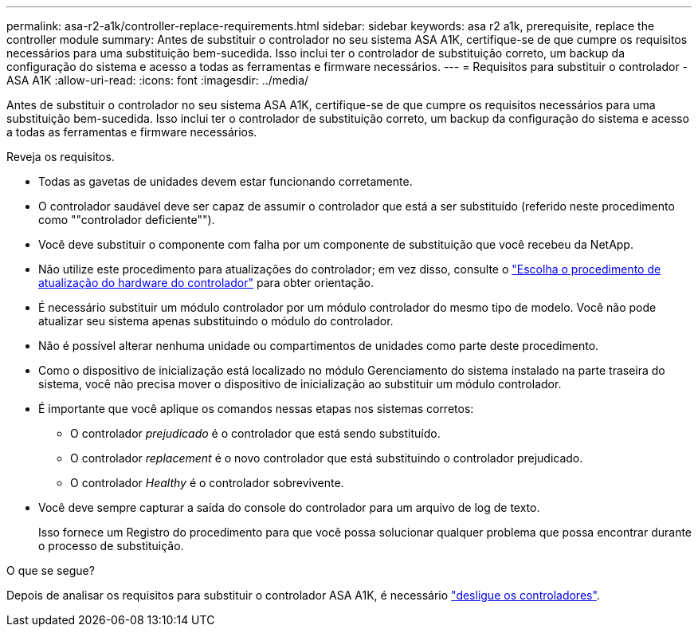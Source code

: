 ---
permalink: asa-r2-a1k/controller-replace-requirements.html 
sidebar: sidebar 
keywords: asa r2 a1k, prerequisite, replace the controller module 
summary: Antes de substituir o controlador no seu sistema ASA A1K, certifique-se de que cumpre os requisitos necessários para uma substituição bem-sucedida. Isso inclui ter o controlador de substituição correto, um backup da configuração do sistema e acesso a todas as ferramentas e firmware necessários. 
---
= Requisitos para substituir o controlador - ASA A1K
:allow-uri-read: 
:icons: font
:imagesdir: ../media/


[role="lead"]
Antes de substituir o controlador no seu sistema ASA A1K, certifique-se de que cumpre os requisitos necessários para uma substituição bem-sucedida. Isso inclui ter o controlador de substituição correto, um backup da configuração do sistema e acesso a todas as ferramentas e firmware necessários.

Reveja os requisitos.

* Todas as gavetas de unidades devem estar funcionando corretamente.
* O controlador saudável deve ser capaz de assumir o controlador que está a ser substituído (referido neste procedimento como ""controlador deficiente"").
* Você deve substituir o componente com falha por um componente de substituição que você recebeu da NetApp.
* Não utilize este procedimento para atualizações do controlador; em vez disso, consulte o https://docs.netapp.com/us-en/ontap-systems-upgrade/choose_controller_upgrade_procedure.html["Escolha o procedimento de atualização do hardware do controlador"] para obter orientação.
* É necessário substituir um módulo controlador por um módulo controlador do mesmo tipo de modelo. Você não pode atualizar seu sistema apenas substituindo o módulo do controlador.
* Não é possível alterar nenhuma unidade ou compartimentos de unidades como parte deste procedimento.
* Como o dispositivo de inicialização está localizado no módulo Gerenciamento do sistema instalado na parte traseira do sistema, você não precisa mover o dispositivo de inicialização ao substituir um módulo controlador.
* É importante que você aplique os comandos nessas etapas nos sistemas corretos:
+
** O controlador _prejudicado_ é o controlador que está sendo substituído.
** O controlador _replacement_ é o novo controlador que está substituindo o controlador prejudicado.
** O controlador _Healthy_ é o controlador sobrevivente.


* Você deve sempre capturar a saída do console do controlador para um arquivo de log de texto.
+
Isso fornece um Registro do procedimento para que você possa solucionar qualquer problema que possa encontrar durante o processo de substituição.



.O que se segue?
Depois de analisar os requisitos para substituir o controlador ASA A1K, é necessário link:controller-replace-shutdown-nomcc.html["desligue os controladores"].
